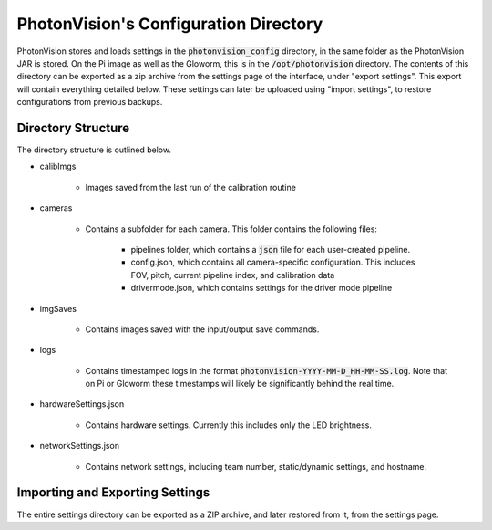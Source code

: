 PhotonVision's Configuration Directory
======================================

PhotonVision stores and loads settings in the :code:`photonvision_config` directory, in the same folder as the PhotonVision JAR is stored. On the Pi image as well as the Gloworm, this is in the :code:`/opt/photonvision` directory. The contents of this directory can be exported as a zip archive from the settings page of the interface, under "export settings". This export will contain everything detailed below. These settings can later be uploaded using "import settings", to restore configurations from previous backups. 


Directory Structure
-------------------

The directory structure is outlined below.

.. image:: images/configDir.png
   :width: 600
   :alt: Config directory structure

- calibImgs

   - Images saved from the last run of the calibration routine

- cameras

   - Contains a subfolder for each camera. This folder contains the following files:

      - pipelines folder, which contains a :code:`json` file for each user-created pipeline.
      - config.json, which contains all camera-specific configuration. This includes FOV, pitch, current pipeline index, and calibration data
      - drivermode.json, which contains settings for the driver mode pipeline

- imgSaves

   - Contains images saved with the input/output save commands.

- logs

   - Contains timestamped logs in the format :code:`photonvision-YYYY-MM-D_HH-MM-SS.log`. Note that on Pi or Gloworm these timestamps will likely be significantly behind the real time.

- hardwareSettings.json

   - Contains hardware settings. Currently this includes only the LED brightness.

- networkSettings.json

   - Contains network settings, including team number, static/dynamic settings, and hostname.

Importing and Exporting Settings
--------------------------------

The entire settings directory can be exported as a ZIP archive, and later restored from it, from the settings page.


.. raw:: html

    <video width="85%" controls>
        <source src="../../../_static/assets/import-export-settings.mp4" type="video/mp4">
        Your browser does not support the video tag.
    </video>
